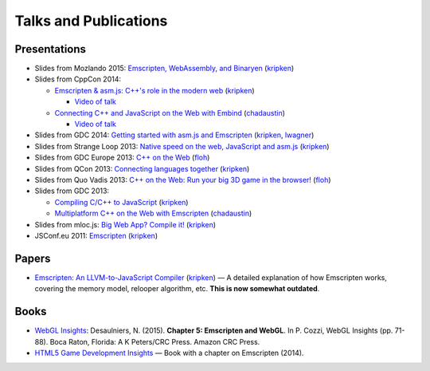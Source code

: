 .. _Talks-and-Publications:

======================
Talks and Publications
======================

Presentations
=============

- Slides from Mozlando 2015: `Emscripten, WebAssembly, and Binaryen <https://kripken.github.io/talks/wasm.html>`_ (`kripken <https://github.com/kripken>`_)

- Slides from CppCon 2014:

  - `Emscripten & asm.js: C++'s role in the modern web <http://kripken.github.io/mloc_emscripten_talk/cppcon.html>`_ (`kripken <https://github.com/kripken>`_)

    - `Video of talk <https://www.youtube.com/watch?v=JhMlWj4tCDo&list=UUMlGfpWw-RUdWX_JbLCukXg>`__

  - `Connecting C++ and JavaScript on the Web with Embind <http://chadaustin.me/2014/09/connecting-c-and-javascript-on-the-web-with-embind/>`_ (`chadaustin <https://github.com/chadaustin>`_)

    - `Video of talk <https://www.youtube.com/watch?v=Dsgws5zJiwk&list=UUMlGfpWw-RUdWX_JbLCukXg>`__

- Slides from GDC 2014: `Getting started with asm.js and Emscripten <http://people.mozilla.org/~lwagner/gdc-pres/gdc-2014.html#/>`_ (`kripken <https://github.com/kripken>`_, `lwagner <https://blog.mozilla.org/luke/>`_)
- Slides from Strange Loop 2013: `Native speed on the web, JavaScript and asm.js <http://kripken.github.io/mloc_emscripten_talk/sloop.html#/>`_ (`kripken <https://github.com/kripken>`_)
- Slides from GDC Europe 2013: `C++ on the Web <http://www.slideshare.net/andreweissflog3/gdce2013-cpp-ontheweb>`_ (`floh <https://github.com/floooh>`_)
- Slides from QCon 2013: `Connecting languages together <http://kripken.github.io/mloc_emscripten_talk/qcon.html>`_ (`kripken <https://github.com/kripken>`_)
- Slides from Quo Vadis 2013: `C++ on the Web: Run your big 3D game in the browser! <http://de.slideshare.net/andreweissflog3/quovadis2013-cpp-ontheweb>`_ (`floh <https://github.com/floooh>`_)
- Slides from GDC 2013:

  - `Compiling C/C++ to JavaScript <http://kripken.github.io/mloc_emscripten_talk/gindex.html#/>`_ (`kripken <https://github.com/kripken>`_)
  - `Multiplatform C++ on the Web with Emscripten <http://www.slideshare.net/chadaustin/multiplatform-c-on-the-web-with-emscripten-18258801>`_ (`chadaustin <https://github.com/chadaustin>`_)

- Slides from mloc.js: `Big Web App? Compile it! <http://kripken.github.io/mloc_emscripten_talk/index#/>`_ (`kripken <https://github.com/kripken>`_)
- JSConf.eu 2011: `Emscripten <http://www.youtube.com/watch?v=mB3xPqF8VnQ>`_ (`kripken <https://github.com/kripken>`_)


Papers
======

- `Emscripten: An LLVM-to-JavaScript Compiler <https://github.com/emscripten-core/emscripten/blob/master/docs/paper.pdf?raw=true>`_ (`kripken <https://github.com/kripken>`_) — A detailed explanation of how Emscripten works, covering the memory model, relooper algorithm, etc. **This is now somewhat outdated**.

Books
=====

- `WebGL Insights <https://www.crcpress.com/WebGL-Insights/Cozzi/9781498716079>`_: Desaulniers, N. (2015). **Chapter 5: Emscripten and WebGL**. In P. Cozzi, WebGL Insights (pp. 71-88). Boca Raton, Florida: A K Peters/CRC Press. Amazon CRC Press.
- `HTML5 Game Development Insights <http://link.springer.com/book/10.1007/978-1-4302-6698-3>`_ — Book with a chapter on Emscripten (2014).

